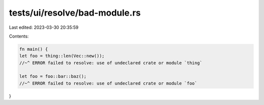 tests/ui/resolve/bad-module.rs
==============================

Last edited: 2023-03-30 20:35:59

Contents:

.. code-block:: rs

    fn main() {
    let foo = thing::len(Vec::new());
    //~^ ERROR failed to resolve: use of undeclared crate or module `thing`

    let foo = foo::bar::baz();
    //~^ ERROR failed to resolve: use of undeclared crate or module `foo`
}


